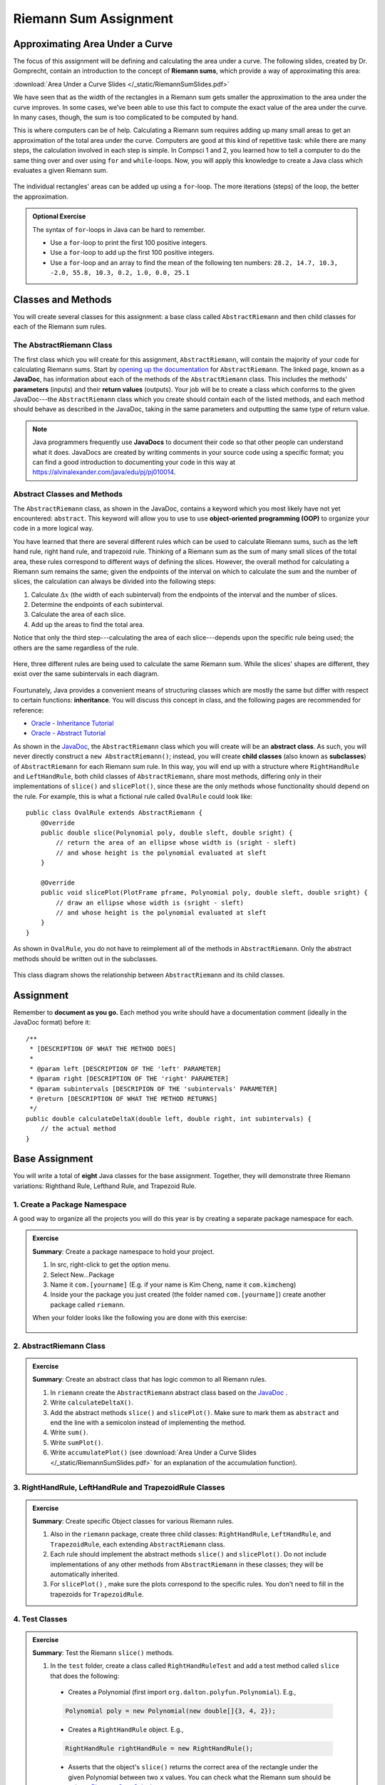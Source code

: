 .. highlight:: java

Riemann Sum Assignment
======================

.. figure:: fig1.svg
   :width: 25 %
   :align: center

Approximating Area Under a Curve
--------------------------------

The focus of this assignment will be defining and calculating
the area under a curve. The following slides, created by Dr. Gomprecht,
contain an introduction to the concept of **Riemann sums**, which
provide a way of approximating this area:

:download:`Area Under a Curve Slides </_static/RiemannSumSlides.pdf>`

We have seen that as the width of the rectangles in a Riemann sum gets smaller
the approximation to the area under the curve improves. In some cases, we’ve
been able to use this fact to compute the exact value of the area under the
curve. In many cases, though, the sum is too complicated to be computed by
hand.

This is where computers can be of help. Calculating a Riemann sum requires
adding up many small areas to get an approximation of the total area under the
curve. Computers are good at this kind of repetitive task: while there are many
steps, the calculation involved in each step is simple. In Compsci 1 and 2,
you learned how to tell a computer to do the same thing over and over using
``for`` and ``while``-loops. Now, you will apply this knowledge to create a
Java class which evaluates a given Riemann sum.

.. figure:: fig2.svg
   :width: 80 %
   :align: center

   The individual rectangles' areas can be added up using a ``for``-loop.
   The more iterations (steps) of the loop, the better the approximation.

.. admonition:: Optional Exercise

   The syntax of ``for``-loops in Java can be hard to remember.

   * Use a ``for``-loop to print the first 100 positive integers.
   * Use a ``for``-loop to add up the first 100 positive integers.
   * Use a ``for``-loop and an array to find the mean of the following ten numbers:
     ``28.2, 14.7, 10.3, -2.0, 55.8, 10.3, 0.2, 1.0, 0.0, 25.1``

Classes and Methods
-------------------

You will create several classes for this assignment: a base class called
``AbstractRiemann`` and then child classes for each of the Riemann sum rules.

The AbstractRiemann Class
^^^^^^^^^^^^^^^^^^^^^^^^^

The first class which you will create for this assignment, ``AbstractRiemann``, will
contain the majority of your code for calculating Riemann sums. Start by
`opening up the documentation
<../../_static/riemann-javadoc/riemannsum/Riemann.html>`_ for ``AbstractRiemann``. The
linked page, known as a **JavaDoc**, has information about each of the methods
of the ``AbstractRiemann`` class. This includes the methods' **parameters** (inputs)
and their **return values** (outputs). Your job will be to create a class
which conforms to the given JavaDoc---the ``AbstractRiemann`` class which you create
should contain each of the listed methods, and each method should behave as
described in the JavaDoc, taking in the same parameters and outputting the
same type of return value.


.. note::
   Java programmers frequently use **JavaDocs** to document their code so that
   other people can understand what it does. JavaDocs are created by
   writing comments in your source code using a specific format; you can find a good introduction to documenting your code in this way at https://alvinalexander.com/java/edu/pj/pj010014.

Abstract Classes and Methods
^^^^^^^^^^^^^^^^^^^^^^^^^^^^

The ``AbstractRiemann`` class, as shown in the JavaDoc, contains a keyword which you most likely have not yet encountered: ``abstract``. This keyword will allow you to use to use **object-oriented programming (OOP)** to organize your code in a more logical way.

You have learned that there are several different rules which can be used to
calculate Riemann sums, such as the left hand rule, right hand rule, and
trapezoid rule. Thinking of a Riemann sum as the sum of many small slices of
the total area, these rules correspond to different ways of defining the
slices. However, the overall method for calculating a Riemann sum remains the
same; given the endpoints of the interval on which to calculate the sum and
the number of slices, the calculation can always be divided into the following
steps:

#. Calculate :math:`\Delta x` (the width of each subinterval) from the
   endpoints of the interval and the number of slices.
#. Determine the endpoints of each subinterval.
#. Calculate the area of each slice.
#. Add up the areas to find the total area.

Notice that only the third step---calculating the area of each slice---depends upon the specific rule being used; the others are the same regardless of the rule.

.. figure:: fig3.svg
   :width: 95 %
   :align: center

   Here, three different rules are being used to calculate the same Riemann sum. While the slices' shapes are different, they exist over the same subintervals in each diagram.

Fourtunately, Java provides a convenient means of structuring classes which
are mostly the same but differ with respect to certain functions:
**inheritance**. You will discuss this concept in class, and the following
pages are recommended for reference:

* `Oracle - Inheritance Tutorial <https://docs.oracle.com/javase/tutorial/java/IandI/subclasses.html>`_
* `Oracle - Abstract Tutorial <https://docs.oracle.com/javase/tutorial/java/IandI/abstract.html>`_

As shown in the `JavaDoc <../../_static/riemann-javadoc/riemannsum/Riemann.html>`_, the ``AbstractRiemann`` class which you will create will be an **abstract class**. As such, you will never directly construct a ``new AbstractRiemann()``; instead, you will create **child classes** (also known as **subclasses**) of ``AbstractRiemann`` for each Riemann sum rule. In this way, you will end up with a structure where ``RightHandRule`` and ``LeftHandRule``, both child classes of ``AbstractRiemann``, share most methods, differing only in their implementations of ``slice()`` and ``slicePlot()``, since these are the only methods whose functionality should depend on the rule. For example, this is what a fictional rule called ``OvalRule`` could look like::

    public class OvalRule extends AbstractRiemann {
        @Override
        public double slice(Polynomial poly, double sleft, double sright) {
            // return the area of an ellipse whose width is (sright - sleft)
            // and whose height is the polynomial evaluated at sleft
        }

        @Override
        public void slicePlot(PlotFrame pframe, Polynomial poly, double sleft, double sright) {
            // draw an ellipse whose width is (sright - sleft)
            // and whose height is the polynomial evaluated at sleft
        }
    }

As shown in ``OvalRule``, you do not have to reimplement all of the
methods in ``AbstractRiemann``. Only the abstract methods should be
written out in the subclasses.

.. figure:: riemann-diagram.png
   :width: 85 %
   :align: center

   This class diagram shows the relationship between ``AbstractRiemann`` and
   its child classes.

Assignment
-----------

Remember to **document as you go.** Each method you write should
have a documentation comment (ideally in the JavaDoc format)
before it::

    /**
     * [DESCRIPTION OF WHAT THE METHOD DOES]
     *
     * @param left [DESCRIPTION OF THE 'left' PARAMETER]
     * @param right [DESCRIPTION OF THE 'right' PARAMETER]
     * @param subintervals [DESCRIPION OF THE 'subintervals' PARAMETER]
     * @return [DESCRIPTION OF WHAT THE METHOD RETURNS]
     */
    public double calculateDeltaX(double left, double right, int subintervals) {
        // the actual method
    }


Base Assignment
----------------

You will write a total of **eight** Java classes for the base assignment. Together, they will demonstrate three Riemann variations: Righthand Rule, Lefthand Rule, and Trapezoid Rule.

1. Create a Package Namespace
^^^^^^^^^^^^^^^^^^^^^^^^^^^^^^^^^^^^^^^^^^^^^^^^^^^^^^^^^^^
A good way to organize all the projects you will do this year is by creating a separate package namespace for each.

.. admonition:: Exercise

  **Summary**: Create a package namespace to hold your project.

  #. In src, right-click to get the option menu.
  #. Select New...Package
  #. Name it ``com.[yourname]`` (E.g. if your name is Kim Cheng, name it ``com.kimcheng``)
  #. Inside your the package you just created (the folder named ``com.[yourname]``) create another package called ``riemann``.

  When your folder looks like the following you are done with this exercise:

  .. figure:: packagenamespace.png
   :align: center

2. AbstractRiemann Class
^^^^^^^^^^^^^^^^^^^^^^^^^^^^^^^^^^^^^^^^^^^^^^^^^^^^^^^^^^^
.. admonition:: Exercise

  **Summary**: Create an abstract class that has logic common to all Riemann rules.

  #. In ``riemann`` create the ``AbstractRiemann`` abstract class based on the `JavaDoc <../../_static/riemann-javadoc/riemannsum/Riemann.html>`_ .
  #. Write ``calculateDeltaX()``.
  #. Add the abstract methods ``slice()`` and ``slicePlot()``. Make sure to mark them as ``abstract`` and end the line with a semicolon instead of implementing the method.
  #. Write ``sum()``.
  #. Write ``sumPlot()``.
  #. Write ``accumulatePlot()`` (see :download:`Area Under a Curve Slides </_static/RiemannSumSlides.pdf>` for an explanation of the accumulation function).


3. RightHandRule, LeftHandRule and TrapezoidRule Classes
^^^^^^^^^^^^^^^^^^^^^^^^^^^^^^^^^^^^^^^^^^^^^^^^^^^^^^^^^^^
.. admonition:: Exercise

  **Summary**: Create specific Object classes for various Riemann rules.

  #. Also in the ``riemann`` package, create three child classes: ``RightHandRule``, ``LeftHandRule``, and ``TrapezoidRule``, each extending ``AbstractRiemann`` class.
  #. Each rule should implement the abstract methods ``slice()`` and ``slicePlot()``. Do not include implementations of any other methods from ``AbstractRiemann`` in these classes; they will be automatically inherited.
  #. For ``slicePlot()`` , make sure the plots correspond to the specific rules. You don't need to fill in the trapezoids for ``TrapezoidRule``.


4. Test Classes
^^^^^^^^^^^^^^^^
.. admonition:: Exercise

  **Summary**: Test the Riemann ``slice()`` methods.

  #. In the ``test`` folder, create a class called ``RightHandRuleTest`` and add a test method called ``slice`` that does the following:

    - Creates a Polynomial (first import ``org.dalton.polyfun.Polynomial``). E.g.,

    .. code-block:: java

      Polynomial poly = new Polynomial(new double[]{3, 4, 2});

    - Creates a ``RightHandRule`` object. E.g.,

    .. code-block:: java

      RightHandRule rightHandRule = new RightHandRule();

    - Asserts that the object's ``slice()`` returns the correct area of the rectangle under the given Polynomial between two ``x`` values. You can check what the Riemann sum should be using a `Riemann Sum Calculator <https://www.emathhelp.net/calculators/calculus-2/riemann-sum-calculator/>`_.

  You may add more test methods as you see fit. When you are certain ``RightHandRule``'s ``slice()`` method works, test the other rules: 

  #. In the ``test`` folder, create a class called ``LeftHandRuleTest`` that contains at least one method to test ``LeftHandRule``'s ``slice()``.
  #. In the ``test`` folder, create a class called ``TrapezoidRuleTest`` that contains at least one method to test ``TrapezoidRule``'s ``slice()``.

  When all the test methods pass you are done with this exercise.


5. RiemannApp
^^^^^^^^^^^^^^^
.. admonition:: Exercise

  **Summary**: Plot the Riemann rules.

  #. Back in the ``riemann`` package, create ``RiemannApp``, which will have a ``main`` method and be responsible for plotting example Polynomials, Riemann rectangles, and printing the estimated area. 
  #. Create an example Polynomial to find the area under. E.g., 3x^2-6x+3.
  #. Create one PlotFrame for each rule. E.g.,

    .. code-block:: java

      PlotFrame rightHandPlot = new PlotFrame(...);

  #. Create a ``RightHandRule`` object, a ``LeftHandRule`` object, and a ``TrapezoidRule`` object. E.g.,

    .. code-block:: java

      RightHandRule rightHandRule = new RightHandRule();

  #. For each rule object use ``rsPlot()`` to plot rectangles under the example Polynomial onto the cooresponding PlotFrame. E.g.,

    .. code-block:: java
    
      rightHandRule.rsPlot(rightHandPlot, polynomial, 1, 2, 10);

  #. Also on each PlotFrame, plot the example Polynomial so you can see the line in relation to the rectangles.
  #. Finally, for each rule, print the estimated area under the curve.

  When your RiemannApp prints estimated areas and launches three PlotFrames similar to the following, you are done with this exercise.

  .. figure:: areas.png
   :width: 80 %
   :align: center

  .. figure:: rightRule.png
   :width: 50 %
   :align: center

  .. figure:: leftRule.png
   :width: 50 %
   :align: center

  .. figure:: trapRule.png
   :width: 50 %
   :align: center


6. Analysis
^^^^^^^^^^^^^

Use your program to answer the following question: **which of the three rules is the most accurate?** This should compare the results of the Riemann sums with the actual area under the curve (use this `Integral Calculator <https://www.integral-calculator.com>`__ to get the actual value).

  .. warning:: Remember to account for the following edge cases:

     * The value of the polynomial for a given :math:`x` is negative.
     * The left endpoint is greater than the right endpoint.

Extension
----------

The three Riemann sum rules which you have seen so far (the right hand rule,
left hand rule, and trapezoid rule) tend to yield good approximations of the
area under a curve provided that :math:`\Delta x` is small enough. However,
they are not the only rules.

For your extension, research different Riemann sum rules and write classes for
them in the same style as the base assignment. Below are some suggested
extensions that students have done in the past:

* **Maximum rule** - Use the polynomial's value at the left endpoint or at the
  right endpoint, whichever is greater.
* **Minimum rule** - Use the polynomial's value at the left endpoint or at the
  right endpoint, whichever is lesser.
* **Random rule** - Randomly choose :math:`x` within the subinterval at which
  to evaluate the polynomial.
* **Midpoint rule** - Evaluate the polynomial at the mean of the endpoints.
* **Simpson's rule** - This is more involved than the other options but
  is also the most interesting---and often gives better approximations. It
  will take some outside research.

There is also the option to create a command-line **user interface** which
makes it easier to learn from your program. Even if you decide not to dedicate
a lot of time to making an interface, you should at least have some way for a
user to run your program with desired parameters without having to directly
edit the code first.

Advanced Extensions
--------------------

The following possible (optional) extensions are more advanced, either from a
mathematics or a computer science perspective.

**Calculate an approximation of pi**. Hint: use the equation for a
circle in cartesian coordinates to calculate the area under a semicircle.


**Write a class which approximates arc length**: if, when graphed, a function
produces a curve, then calculate the length of that curve in a given
subinterval Hint: instead of breaking up an area into rectangles, break up the
curve into line segments. You will need the distance formula :math:`r =
\sqrt{\Delta x ^ 2 + \Delta y ^ 2}` and the Java function ``Math.sqrt()`` to
calculate the length of each segment.

.. figure:: fig4.svg
   :width: 60 %
   :align: center

   Arc length can be approximated by dividing the curve and replacing the
   smaller arcs with segments.

**Write a version of** ``AbstractRiemann`` **called** ``AbstractRiemannExtended``
**which supports arbitrary non-polynomial
functions**. So far, we have only worked with polynomials. However, it is
possible to calculate the area under other functions as well---calculating
the area of a semicircle is an example of this. The hardest part will be
representing arbitrary real-valued functions as Java objects:

* One option is to write an abstract class called ``Function`` with a
  single abstract method called ``evaluate()`` which takes a ``double`` and
  returns a ``double``. Subclasses of ``Function`` will contain
  implementations of ``evaluate()`` which calculate the value of the function
  for a given :math:`x`. Replace ``Polynomial`` with ``Function`` throughout
  ``AbstractRiemannExtended`` and its subclasses.

  .. figure:: function-diagram.png
     :width: 95%
     :align: center

* A cleaner but more advanced way of representing functions is to use
  Java 8 **lambda expressions** and ``DoubleUnaryOperator``.
  Replace ``Polynomial`` with ``DoubleUnaryOperator`` throughout
  ``AbstractRiemannExtended`` and its subclasses.
  This is an example of how those features could be used::

    // f(x) = sin(x) + cos(x) / 2
    DoubleUnaryOperator f = (x) -> Math.sin(x) + Math.cos(x) / 2;

    // Print f(4.9)
    System.out.println(f.applyAsDouble(4.9));

    // g(x) = poly.evaluateToNumber(x)
    DoubleUnaryOperator g = (x) -> poly.evaluateToNumber(x);

    // Print g(-2)
    System.out.println(g.applyAsDouble(-2));


Further Resources
-----------------

Java/Computer Science
^^^^^^^^^^^^^^^^^^^^^

* `Oracle - Inheritance <https://docs.oracle.com/javase/tutorial/java/IandI/subclasses.html>`_
* `Oracle - Abstract Classes and Methods <https://docs.oracle.com/javase/tutorial/java/IandI/abstract.html>`_
* `Oracle - Interfaces <https://docs.oracle.com/javase/tutorial/java/IandI/createinterface.html>`_
* `freeCodeCamp.org - Lambda Expressions <https://www.freecodecamp.org/news/learn-these-4-things-and-working-with-lambda-expressions-b0ab36e0fffc/>`_
* `JavaDoc <https://docs.oracle.com/en/java/javase/12/docs/api/java.base/java/lang/Math.html>`_
  for the ``Math`` class - contains useful mathematical functions such as
  ``Math.sin()`` and ``Math.sqrt()``.

Math
^^^^

* `Wolfram Alpha <https://www.wolframalpha.com/>`__ - Can be used to calculate exact values of
  Riemann sums including arc lengths.
